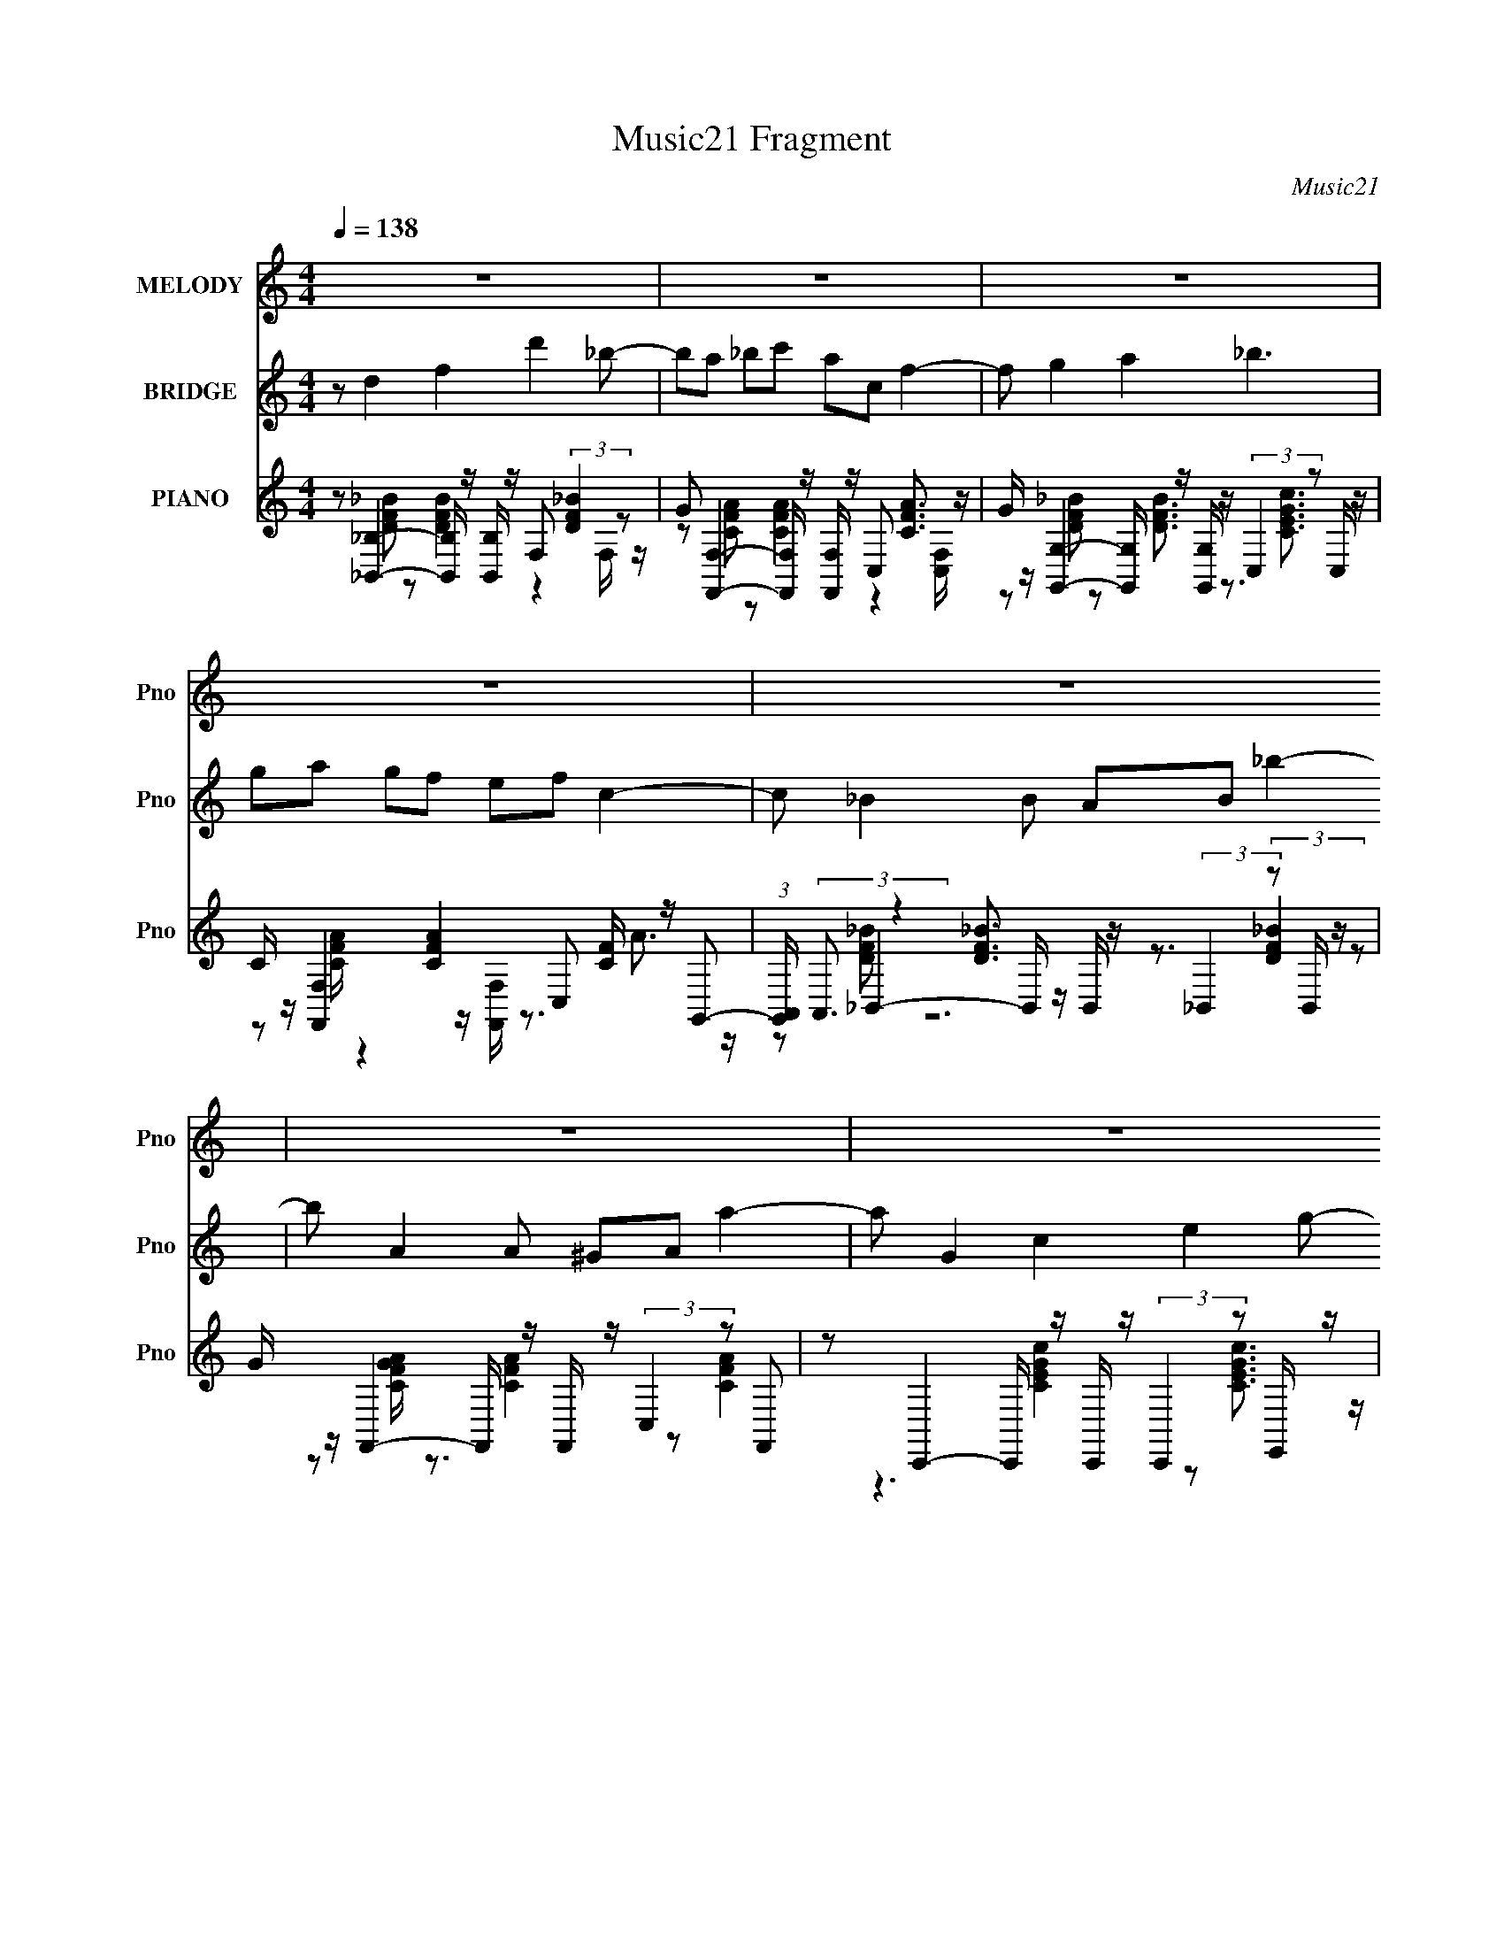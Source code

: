 X:1
T:Music21 Fragment
C:Music21
%%score 1 ( 2 3 ) ( 4 5 6 )
L:1/8
Q:1/4=138
M:4/4
I:linebreak $
K:none
V:1 treble nm="MELODY" snm="Pno"
V:2 treble nm="BRIDGE" snm="Pno"
V:3 treble 
V:4 treble nm="PIANO" snm="Pno"
L:1/16
V:5 treble 
L:1/16
V:6 treble 
V:1
 z8 | z8 | z8 | z8 | z8 | z8 | z8 | z8 | z F2 A2 c cc- | c d (3:2:1c2 d f f c2- | c c2 c2 c Ac- | %11
 c _B A G (3:2:1B2 G3- | G c2 c2 A cc- | c d2 f2 g3- | ga c3 f d<c- | cc ca c4- | c c2 c2 A _Bc- | %17
 cd cd ff c2- | c c2 c2 A _Bc- | c_B AG B G3- | Gc c c2 A _Bc- | c d2 f2 g3- | ga a3 c' c'2- | %23
 c'd ff f g3- | g a2 a2 f2 f- | fc c2 c c3- | c a2 a2 g ff | a8- | a a2 a2 g ff- | fc c2 c c3- | %30
 cg gg f d2 a- | a g7- | g a2 a2 g ff- | fc c2 A c3- | c a2 a2 g ff | a8- | a a2 a2 g ff- | %37
 fc c2 c c3- | cf gg f d2 e- | e f6 z | z8 | z8 | z8 | z8 | z8 | z8 | z8 | z8 | z c2 c2 A _Bc- | %49
 c d (3:2:1c2 d f f c2- | c c2 c2 c Ac- | c _B A G (3:2:1B2 G3- | G c2 c2 A _Bc- | c d2 f2 g3- | %54
 g a c3 f d c3/2- | cc ca c4- | c c2 c2 A _Bc- | cd cd ff c2- | c c2 c2 A _Bc- | c_B AG B G3- | %60
 Gc c c2 A _Bc- | c d2 f2 g3- | ga a3 c' c'2- | c'd ff f g3- | g a2 a2 f2 f- | fc c2 c c3- | %66
 c a2 a2 g ff | a8- | a a2 a2 g ff- | fc c2 c c3- | cg gg f d2 a- | a g7- | g a2 a2 g ff- | %73
 fc c2 A c3- | c a2 a2 g ff | a8- | a a2 a2 g ff- | fc c2 c c3- | cf gg f d2 e- | e f6 z | %80
 z a2 a2 f2 f- | fc c2 c c3- | c a2 a2 g ff | a8- | a a2 a2 g ff- | fc c2 c c3- | cg gg f d2 e- | %87
 e f7- | f z7 |] %89
V:2
 z d2 f2 d'2 _b- | ba _bc' ac f2- | f g2 a2 _b3 | ga gf ef c2- | c _B2 B AB _b2- | b A2 A ^GA a2- | %6
 a G2 c2 e2 g- | g f3 c F3- | F z7 | z8 | z8 | z8 | z8 | z8 | z8 | z8 | z8 | z8 | z8 | z8 | z8 | %21
 z8 | z8 | z8 | z8 | z a fc f c'2 f- | f z7 | z3 c/ z/ [fa]/ z/ c/ z/ [fa]/ z/ c/ z/ | %28
 [fa]/ z15/2 | z a g/ z/ f/ z/ c2 de/ z/ | [fa]/ z15/2 | z3 [ce]3/2 z/ [df]3/2 z/ [eg]- | %32
 [eg]/ z3/2 [fa]/ z3/2 [fa]/ z/ c [fa]/ z3/2 | z (3:2:2a2 z c' a f2 z | z8 | z8 | z8 | z8 | z8 | %39
 z8 | z d2 f2 d'2 _b- | ba _bc' ac f2- | f g2 a2 _b3 | g[aa]/ z/ g[fc']/ z/ ef c2- | %44
 c _B2 B AB _b2- | b A2 A ^GA a2- | a G2 c2 e2 g- | g f3 c F3- | F z7 | z8 | z8 | z8 | z8 | z8 | %54
 z8 | z8 | z8 | z8 | z8 | z8 | z8 | z8 | z8 | z8 | z8 | z a fc f3/2 z/ c'f- | f z7 | %67
 z3 c/ z/ [fa]/ z/ c/ z/ [fa]/ z/ c/ z/ | [fa]/ z15/2 | z a g/ z/ f/ z/ c2 de/ z/ | [fa]/ z15/2 | %71
 z3 [ce]3/2 z/ [df]3/2 z/ [eg]- | [eg]/ z3/2 [fa]/ z3/2 [fa]/ z/ c [fa]/ z3/2 | %73
 z (3:2:2a2 z c' a f2 z | z8 | z8 | z8 | z c f/ z3/2 (3ac' z/4 a/ z f | z8 | z8 | z8 | %81
 (3:2:2z a2 _b z/ a z/ f2 z | z8 | z8 | z8 | z8 | z8 | z4 gf ed/c/- | c/A/ f7- | f z7 |] %90
V:3
 x8 | x8 | x8 | x8 | x8 | x8 | x8 | x8 | x8 | x8 | x8 | x8 | x8 | x8 | x8 | x8 | x8 | x8 | x8 | %19
 x8 | x8 | x8 | x8 | x8 | x8 | x8 | x8 | x8 | x8 | x8 | x8 | x8 | x8 | z2 _b z4 z | x8 | x8 | x8 | %37
 x8 | x8 | x8 | x8 | x8 | x8 | z2 a/ z3/2 (3:2:2a4 z2 | x8 | x8 | x8 | x8 | x8 | x8 | x8 | x8 | %52
 x8 | x8 | x8 | x8 | x8 | x8 | x8 | x8 | x8 | x8 | x8 | x8 | x8 | x8 | x8 | x8 | x8 | x8 | x8 | %71
 x8 | x8 | z2 _b z4 z | x8 | x8 | x8 | x8 | x8 | x8 | x8 | (3:2:1z4 c' (24:13:1z8 | x8 | x8 | x8 | %85
 x8 | x8 | x8 | x8 | x8 |] %90
V:4
 z2 [_B,,_B,]4- [B,,B,] z [B,,B,] z F,2 (3:2:2[DF_B]4 z2 | %1
 G2 [F,,F,]4- [F,,F,] z [F,,F,] z C,2 [CFA]3 z | %2
 G z [G,,G,]4- [G,,G,] z [G,,G,] z (3:2:2C,4 z2 C, z | C z [F,,F,]4 [CFA]4 C,2 [CF] z G,,2- | %4
 (3:2:1[G,,A,,] (3:2:2A,,3 z4 [DF_B]3 z (3:2:2_B,,4 z2 B,, z | %5
 G z F,,4- F,, z F,, z (3:2:2C,4 z2 F,,2 | z2 C,,4- C,, z C,, z (3:2:2C,,4 z2 E,, z | %7
 C z [F,,CFA]3 z3 [C,,C,CE] z [F,,CFA]2 z4 | z2 [F,,F,]6 [CFA] z C,4 [CFA] z | %9
 z2 (3:2:2[_B,,_B,]8 z [DF_B] z C,4- C, z | z2 (3:2:2[F,,F,]8 z [F,,F,CA] z C,4- C, z | %11
 z2 _B,,4 [DF_B] z [B,,DFB] z C,4 [CEG] z | z2 [F,,F,]6 [CFA] z C,4 [CFA] z | %13
 z2 (3:2:2[_B,,_B,]8 z [DF_B] z C,4- C, z | z2 [F,,F,]4 [CFA]3 z C,4 [CEG]2- | %15
 C, (3:2:1[CEG] z [_B,,DF_B] z3 [C,,C,CEG] z3 [F,,F,CFA]3 z3 | z2 [F,,F,]6 [CFA] z C,4 [CFA] z | %17
 z2 (3:2:2[_B,,_B,]8 z [DF_B] z C,4- C, z | z2 (3:2:2[F,,F,]8 z [F,,F,CA] z C,4- C, z | %19
 z2 _B,,4 [DF_B] z [B,,DFB] z C,4 [CEG] z | z2 [F,,F,]6 [CFA] z C,4 [CFA] z | %21
 z2 (3:2:2[_B,,_B,]8 z [DF_B] z C,4- C, z | z2 [F,,F,]4 [CFA]3 z C,4 [CEG]2- | %23
 (3:2:1[CEGC,] C,/3 z [_B,,DF_B] z3 [C,,C,CEG] z3 C,,6- | %24
 [C,,C,] [CEGc] [_B,,_B,]4- [B,,B,] z [B,,B,] z F,2 [DF_B]3 z | %25
 G2 [F,,F,]4- [F,,F,] z [F,,F,] z C,2 (3:2:2[CFA]4 z2 | [CG] z [DF_B]2 z2 [DFB]4- [DFB] z3 [CE]2- | %27
 [CE] [GF,,-F,-]2 [F,,F,]3- [F,,F,] z [F,,F,] z [F,,F,]2 [CA]4- | %28
 [CAA,,]2 _B,,4 [DF_B]4 B,,2 [DFB]3 z | G z [F,,F,]4- [F,,F,] z [F,,F,] z [F,,F,]2 [CFA]3 z | %30
 [=FA] z [G,,G,]4- [G,,G,] z [G,,G,] z C,4- C, z | %31
 z2 [C,,C,CEG] z3 [C,,C,CEG] z3 [D,,CF]2 z2 [E,,CG] z | %32
 z2 [_B,,_B,]4 [DF_B]4- [DFB] z (3:2:2[DFB]4 z2 | G2 [F,,F,]4- [F,,F,] z [F,,F,] z C,2 [CFA]3 z | %34
 G z [G,,G,]4- [G,,G,] z [G,,G,] z (3:2:2C,4 z2 C, z | %35
 F z [F,,F,]4- [F,,F,] z [F,,F,] z F,,4 [F,Ge]2 | %36
 c2 [_B,,_B,]4- [B,,B,] z [B,,B,] z (3:2:2F,4 z2 [B,,F,] z | %37
 G z [C,A]2 z2 (3:2:4[CFA]8 z [CFA]4 z2 | [F,,FG] z [G,,G,]4 [DG_B]3 C,3 z C, z2 | %39
 F z [F,,F,]4- [F,,F,] z [F,,F,] z C,2 [CFA]3 z | %40
 [C,G] z [_B,,_B,]4- [B,,B,] z [B,,B,] z F,2 (3:2:2[DF_B]4 z2 | %41
 G2 [F,,F,]4- [F,,F,] z [F,,F,] z C,2 [CFA]3 z | %42
 G z [G,,G,]4- [G,,G,] z [G,,G,] z (3:2:2C,4 z2 C, z | C z [F,,F,]4 [CFA]4 C,2 [CF] z G,,2- | %44
 (3:2:1[G,,A,,] (3:2:2A,,3 z4 [DF_B]3 z (3:2:2_B,,4 z2 B,, z | %45
 G z F,,4- F,, z F,, z (3:2:2C,4 z2 F,,2 | z2 C,,4- C,, z C,, z (3:2:2C,,4 z2 E,, z | %47
 C z [F,,CFA]3 z3 [C,,C,CE] z [F,,CFA]2 z4 | z2 [F,,F,]6 [CFA] z C,4 [CFA] z | %49
 z2 (3:2:2[_B,,_B,]8 z [DF_B] z C,4- C, z | z2 (3:2:2[F,,F,]8 z [F,,F,CA] z C,4- C, z | %51
 z2 _B,,4 [DF_B] z [B,,DFB] z C,4 [CEG] z | z2 [F,,F,]6 [CFA] z C,4 [CFA] z | %53
 z2 (3:2:2[_B,,_B,]8 z [DF_B] z C,4- C, z | z2 [F,,F,]4 [CFA]3 z C,4 [CEG]2- | %55
 C, (3:2:1[CEG] z [_B,,DF_B] z3 [C,,C,CEG] z3 [F,,F,CFA]3 z3 | z2 [F,,F,]6 [CFA] z C,4 [CFA] z | %57
 z2 (3:2:2[_B,,_B,]8 z [DF_B] z C,4- C, z | z2 (3:2:2[F,,F,]8 z [F,,F,CA] z C,4- C, z | %59
 z2 _B,,4 [DF_B] z [B,,DFB] z C,4 [CEG] z | z2 [F,,F,]6 [CFA] z C,4 [CFA] z | %61
 z2 (3:2:2[_B,,_B,]8 z [DF_B] z C,4- C, z | z2 [F,,F,]4 [CFA]3 z C,4 [CEG]2- | %63
 (3:2:1[CEGC,] C,/3 z [_B,,DF_B] z3 [C,,C,CEG] z3 C,,6- | %64
 [C,,C,] [CEGc] [_B,,_B,]4- [B,,B,] z [B,,B,] z F,2 [DF_B]3 z | %65
 G2 [F,,F,]4- [F,,F,] z [F,,F,] z C,2 (3:2:2[CFA]4 z2 | [CG] z [DF_B]2 z2 [DFB]4- [DFB] z3 [CE]2- | %67
 [CE] [GF,,-F,-]2 [F,,F,]3- [F,,F,] z [F,,F,] z [F,,F,]2 [CA]4- | %68
 [CAA,,]2 _B,,4 [DF_B]4 B,,2 [DFB]3 z | G z [F,,F,]4- [F,,F,] z [F,,F,] z [F,,F,]2 [CFA]3 z | %70
 [=FA] z [G,,G,]4- [G,,G,] z [G,,G,] z C,4- C, z | %71
 z2 [C,,C,CEG] z3 [C,,C,CEG] z3 [D,,CF]2 z2 [E,,F,,CG] z | %72
 z2 [_B,,_B,]4 [DF_B]4- [DFB] z (3:2:2[DFB]4 z2 | G2 [F,,F,]4- [F,,F,] z [F,,F,] z C,2 [CFA]3 z | %74
 G z [G,,G,]4- [G,,G,] z [G,,G,] z (3:2:2C,4 z2 C, z | %75
 F z [F,,F,]4- [F,,F,] z [F,,F,] z F,,4 [F,Ge]2 | %76
 c2 [_B,,_B,]4- [B,,B,] z [B,,B,] z (3:2:2F,4 z2 [B,,F,] z | %77
 G z [C,A]2 z2 (3:2:4[CFA]8 z [CFA]4 z2 | [F,,FG] z [G,,G,]4 [DG_B]3 C,3 z C, z2 | %79
 F z [F,,F,]4- [F,,F,] z [F,,F,] z C,2 [CFA]3 z | %80
 [C,G] z [_B,,_B,]4- [B,,B,] z [B,,B,] z F,2 (3:2:2[DF_B]4 z2 | %81
 G2 [F,,F,]4- [F,,F,] z [F,,F,] z C,2 [CFA]3 z | %82
 G z [G,,G,]4- [G,,G,] z [G,,G,] z (3:2:2C,4 z2 C, z | C z [F,,F,]4 [CFA]4 C,2 [CF] z G,,2- | %84
 (3:2:1[G,,A,,] (3:2:2A,,3 z4 [DF_B]3 z (3:2:2_B,,4 z2 B,, z | %85
 G z F,,4- F,, z F,, z (3:2:2C,4 z2 F,,2 | z2 C,,4- C,, z C,, z (3:2:2C,,4 z2 E,, z | %87
 C z (3:2:2[F,,CFA]4 z8 z6 |] %88
V:5
 z2 [DF_B]2 z2 [DFB]4 z4 F, z | z2 [CFA]2 z2 [CFA]4 z4 [C,F,] z | %2
 z2 [DF_B]2 z2 [DFB]3 z3 [CEGc]3 z | z2 [CFA] z4 z [F,,F,] z3 A3 z | %4
 z2 _B,,4- B,, z B,, z3 (3:2:2[DF_B]4 z2 | z2 [CFGA] z3 [CFA]4 z2 [CFA]4 | %6
 z6 [CEGc]4 z2 [CEGc]3 z | x16 | z6 [CFA] z8 z | z6 [DF_B] z7 [CEG] z | z6 [CFA] z7 [CFA] z | x16 | %12
 z6 [CFA] z8 z | z6 [DF_B] z7 [CEG] z | z2 [CFA] z4 z [F,,F,] z7 | x50/3 | z6 [CFA] z8 z | %17
 z6 [DF_B] z7 [CEG] z | z6 [CFA] z7 [CFA] z | x16 | z6 [CFA] z8 z | z6 [DF_B] z7 [CEG] z | %22
 z2 [CFA] z4 (3:2:2F,,2 z4 z4 z | z8 z2 C,4- C, z | z2 [DF_B]2 z2 [DFB]4 z4 F, z | %25
 z2 [CFA]2 z2 [CFA]4- [CFA] z3 C, z | z3 _B,,3 z2 B,, z C,,4 G2- | z2 [CFA] z3 [CFA]4 z2 F4 | %28
 z8 _B,, z4 z B,,2 | z2 [CFA] z3 [CFA]4 z4 [^F,,^F,] z | z2 [DGB] z3 [DGB]3 z4 z [CEG]2 | x16 | %32
 z2 [DF_B]2 z4 [_B,,_B,] z F,2 z2 F, z | z2 [CFA]2 z2 [CFA]4 z4 C, z | %34
 z2 [DF_B]2 z2 [DFB]4 z2 (3:2:2[CE]4 z2 | z2 [CFA]3 z [CFA] z3 F,2 [Acf]2f z | %36
 z2 [_Bd]3 z [Bd]3 z3 (3:2:2[DFB]4 z2 | z2 [CFA]2 z4 F,, z (3:2:2F,,4 z2 F,,2- | %38
 z2 [DG_B]2 z3 [G,,G,] z3 [CEG]4 z | z2 [E,CFA]2 z2 [CFA]4 z4 C,2- | z2 [DF_B]2 z2 [DFB]4 z4 F, z | %41
 z2 [CFA]2 z2 [CFA]4 z4 [C,F,] z | z2 [DF_B]2 z2 [DFB]3 z3 [CEGc]3 z | %43
 z2 [CFA] z4 z [F,,F,] z3 A3 z | z2 _B,,4- B,, z B,, z3 (3:2:2[DF_B]4 z2 | %45
 z2 [CFGA] z3 [CFA]4 z2 [CFA]4 | z6 [CEGc]4 z2 [CEGc]3 z | x16 | z6 [CFA] z8 z | %49
 z6 [DF_B] z7 [CEG] z | z6 [CFA] z7 [CFA] z | x16 | z6 [CFA] z8 z | z6 [DF_B] z7 [CEG] z | %54
 z2 [CFA] z4 (3:2:2F,,2 z4 z4 z | x50/3 | z6 [CFA] z8 z | z6 [DF_B] z7 [CEG] z | %58
 z6 [CFA] z7 [CFA] z | x16 | z6 [CFA] z8 z | z6 [DF_B] z7 [CEG] z | %62
 z2 [CFA] z4 (3:2:2F,,2 z4 z4 z | z8 z2 C,4- C, z | z2 [DF_B]2 z2 [DFB]4 z4 F, z | %65
 z2 [CFA]2 z2 [CFA]4- [CFA] z3 C, z | z3 A,, z4 _B,, z C,,4 F z | z2 [CFA] z3 [CFA]4 z2 F4 | %68
 z8 _B,, z4 z B,,2 | z2 [CFA] z3 [CFA]4 z4 [^F,,^F,] z | z2 [DGB] z3 [DGB]3 z4 z [CEG]2 | x16 | %72
 z2 [DF_B]2 z4 [_B,,_B,] z F,2 z2 F, z | z2 [CFA]2 z2 [CFA]4 z4 C, z | %74
 z2 [DF_B]2 z2 [DFB]4 z2 (3:2:2[CE]4 z2 | z2 [CFA]3 z [CFA] z3 F,2 [Acf]2f z | %76
 z2 [_Bd]3 z [Bd]3 z3 (3:2:2[DFB]4 z2 | z2 [CFA]2 z4 F,, z (3:2:2F,,4 z2 F,,2- | %78
 z2 [DG_B]2 z3 [G,,G,] z3 [CEG]4 z | z2 [E,CFA]2 z2 [CFA]4 z4 C,2- | z2 [DF_B]2 z2 [DFB]4 z4 F, z | %81
 z2 [CFA]2 z2 [CFA]4 z4 [C,F,] z | z2 [DF_B]2 z2 [DFB]3 z3 [CEGc]3 z | %83
 z2 [CFA] z4 z [F,,F,] z3 A3 z | z2 _B,,4- B,, z B,, z3 (3:2:2[DF_B]4 z2 | %85
 z2 [CFGA] z3 [CFA]4 z2 [CFA]4 | z6 [CEGc]4 z2 [CEGc]3 z | x16 |] %88
V:6
 x8 | x8 | x8 | x8 | z [DF_B] z6 | x8 | x8 | x8 | x8 | x8 | x8 | x8 | x8 | x8 | x8 | x25/3 | x8 | %17
 x8 | x8 | x8 | x8 | x8 | z4 F,/ z7/2 | z4 z [CEGc]3/2 z/ [CEGc]- | x8 | x8 | x8 | z7 G,, | x8 | %29
 x8 | x8 | x8 | x8 | x8 | z6 G2 | x8 | x8 | x8 | x8 | x8 | x8 | x8 | x8 | x8 | z [DF_B] z6 | x8 | %46
 x8 | x8 | x8 | x8 | x8 | x8 | x8 | x8 | z4 F,/ z7/2 | x25/3 | x8 | x8 | x8 | x8 | x8 | x8 | %62
 z4 F,/ z7/2 | z4 z [CEGc]3/2 z/ [CEGc]- | x8 | x8 | z3/2 _B,,3/2 z4 G- | z7 G,, | x8 | x8 | x8 | %71
 x8 | x8 | x8 | z6 G2 | x8 | x8 | x8 | x8 | x8 | x8 | x8 | x8 | x8 | z [DF_B] z6 | x8 | x8 | x8 |] %88
